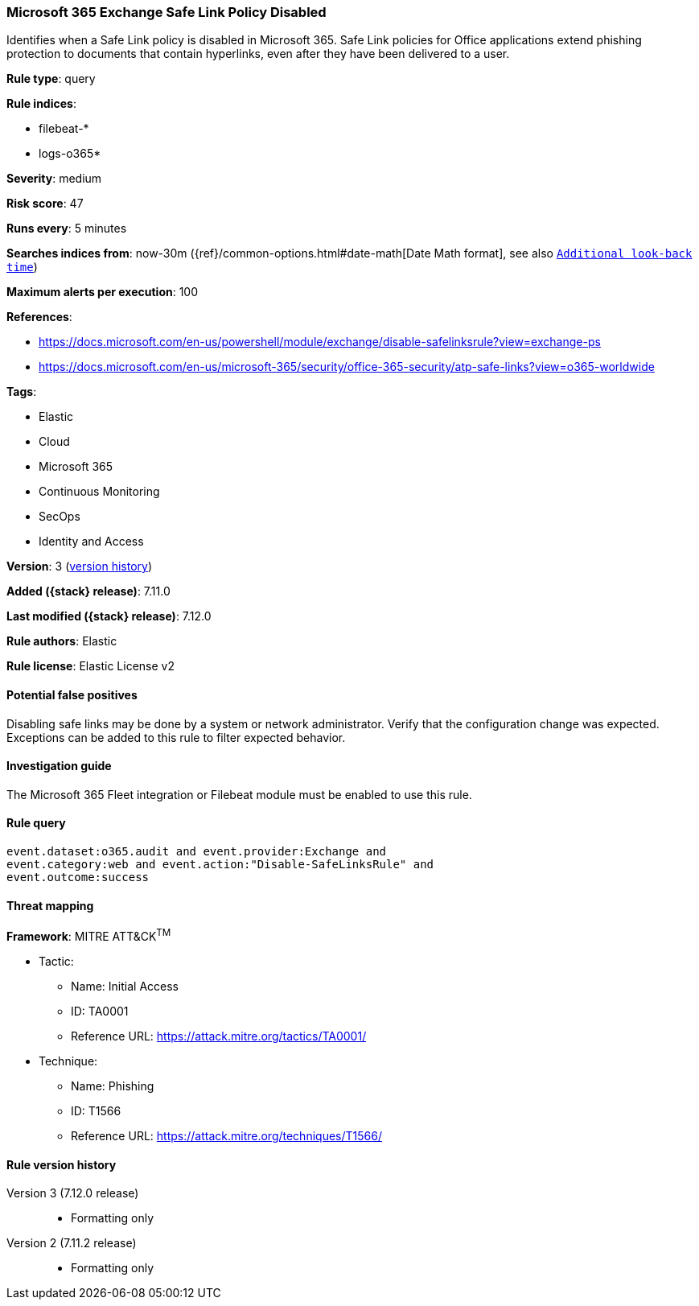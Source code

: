 [[microsoft-365-exchange-safe-link-policy-disabled]]
=== Microsoft 365 Exchange Safe Link Policy Disabled

Identifies when a Safe Link policy is disabled in Microsoft 365. Safe Link policies for Office applications extend phishing protection to documents that contain hyperlinks, even after they have been delivered to a user.

*Rule type*: query

*Rule indices*:

* filebeat-*
* logs-o365*

*Severity*: medium

*Risk score*: 47

*Runs every*: 5 minutes

*Searches indices from*: now-30m ({ref}/common-options.html#date-math[Date Math format], see also <<rule-schedule, `Additional look-back time`>>)

*Maximum alerts per execution*: 100

*References*:

* https://docs.microsoft.com/en-us/powershell/module/exchange/disable-safelinksrule?view=exchange-ps
* https://docs.microsoft.com/en-us/microsoft-365/security/office-365-security/atp-safe-links?view=o365-worldwide

*Tags*:

* Elastic
* Cloud
* Microsoft 365
* Continuous Monitoring
* SecOps
* Identity and Access

*Version*: 3 (<<microsoft-365-exchange-safe-link-policy-disabled-history, version history>>)

*Added ({stack} release)*: 7.11.0

*Last modified ({stack} release)*: 7.12.0

*Rule authors*: Elastic

*Rule license*: Elastic License v2

==== Potential false positives

Disabling safe links may be done by a system or network administrator. Verify that the configuration change was expected. Exceptions can be added to this rule to filter expected behavior.

==== Investigation guide

The Microsoft 365 Fleet integration or Filebeat module must be enabled to use this rule.

==== Rule query


[source,js]
----------------------------------
event.dataset:o365.audit and event.provider:Exchange and
event.category:web and event.action:"Disable-SafeLinksRule" and
event.outcome:success
----------------------------------

==== Threat mapping

*Framework*: MITRE ATT&CK^TM^

* Tactic:
** Name: Initial Access
** ID: TA0001
** Reference URL: https://attack.mitre.org/tactics/TA0001/
* Technique:
** Name: Phishing
** ID: T1566
** Reference URL: https://attack.mitre.org/techniques/T1566/

[[microsoft-365-exchange-safe-link-policy-disabled-history]]
==== Rule version history

Version 3 (7.12.0 release)::
* Formatting only

Version 2 (7.11.2 release)::
* Formatting only

